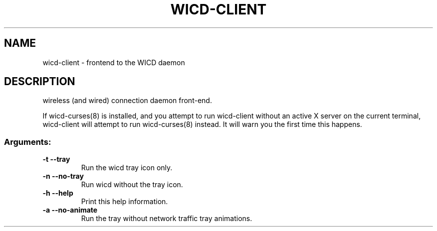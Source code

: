 .TH WICD-CLIENT "1" "November 2011" "wicd-client " "User Commands"
.SH NAME
wicd-client \- frontend to the WICD daemon
.SH DESCRIPTION
wireless (and wired) connection daemon front\-end.

If wicd-curses(8) is installed, and you attempt to run wicd-client without 
an active X server on the current terminal, wicd-client will attempt to run 
wicd-curses(8) instead.  It will warn you the first time this happens.
.SS "Arguments:"
.TP
\fB\-t\fR      \fB\-\-tray\fR
Run the wicd tray icon only.
.TP
\fB\-n\fR      \fB\-\-no\-tray\fR
Run wicd without the tray icon.
.TP
\fB\-h\fR      \fB\-\-help\fR
Print this help information.
.TP
\fB\-a\fR      \fB\-\-no\-animate\fR
Run the tray without network traffic tray animations.
